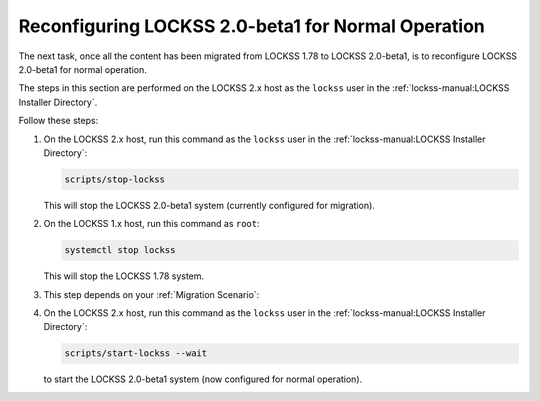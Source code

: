 ===================================================
Reconfiguring LOCKSS 2.0-beta1 for Normal Operation
===================================================

The next task, once all the content has been migrated from LOCKSS 1.78 to LOCKSS 2.0-beta1, is to reconfigure LOCKSS 2.0-beta1 for normal operation.



The steps in this section are performed on the LOCKSS 2.x host as the ``lockss`` user in the :ref:`lockss-manual:LOCKSS Installer Directory`.




Follow these steps:

1. On the LOCKSS 2.x host, run this command as the ``lockss`` user in the :ref:`lockss-manual:LOCKSS Installer Directory`:

   .. code-block:: shell

      scripts/stop-lockss

   This will stop the LOCKSS 2.0-beta1 system (currently configured for migration).

2. On the LOCKSS 1.x host, run this command as ``root``:

   .. code-block:: shell

      systemctl stop lockss

   This will stop the LOCKSS 1.78 system.

3. This step depends on your :ref:`Migration Scenario`:

   .. tab-set::

      .. tab-item:: New-Host Migration
         :sync: newhost

         If you are doing a new-host migration, it is strongly recommended that you allow your LOCKSS 2.x host to assume the host name and IP address previously associated with your LOCKSS 1.x host.

         .. note::

            If this is not possible, follow the instructions for this step in the "same-host migration" scenario instead, then contact your LOCKSS network administrator so the LOCKSS network configuration can be updated with your new LOCKSS 2.x IP address.

         To allow your LOCKSS 2.x host to reclaim the host name and IP address of your LOCKSS 1.x host, follow these steps:

         1. Power off your LOCKSS 1.x host.

         2. Reconfigure your LOCKSS 2.x host so it uses the host name and IP address previously associated with your LOCKSS 1.x host. Contact your systems administrator for specifics.

         3. On the LOCKSS 2.x host, run this command as the ``lockss`` user in the :ref:`lockss-manual:LOCKSS Installer Directory`:

            .. code-block:: shell

               scripts/configure-lockss

         4. The configuration process for LOCKSS 2.x will repeat; for most questions, you will simply hit :kbd:`Enter` to re-accept the previously entered value, except in the following cases:

            1. For the prompt:

               :guilabel:`Do you want to reconfigure LOCKSS 2.x to no longer be in migration mode?`

               enter :kbd:`Y` for "yes", or simply hit :kbd:`Enter`.

            2. For the prompt:

               :guilabel:`Fully qualified hostname (FQDN) of this machine`

               enter the host name previously associated with your LOCKSS 1.x host.

            3. For the prompt:

               :guilabel:`IP address of this machine`

               enter the IP address previously associated with your LOCKSS 1.x host.

            4. *Optional.* There may be other configuration values you need to change at this stage, but in most cases, everything else will be the same.

            5. You will eventually receive the prompt:

               :guilabel:`OK to store this configuration?`

               Enter :kbd:`Y` for "yes", or simply hit :kbd:`Enter`.

      .. tab-item:: Same-Host Migration
         :sync: samehost

         If you are doing a same-host migration, follow these steps:

         1. On the LOCKSS 2.x host, run this command as the ``lockss`` user in the :ref:`lockss-manual:LOCKSS Installer Directory`:

            .. code-block:: shell

               scripts/configure-lockss --replay

         2. You will receive the following prompt:

            :guilabel:`Do you want to reconfigure LOCKSS 2.x to no longer be in migration mode?`

            Enter :kbd:`Y` for "yes", or simply hit :kbd:`Enter`.

         3. You will then receive the following prompt:

            :guilabel:`OK to store this configuration?`

            Enter :kbd:`Y` for "yes", or simply hit :kbd:`Enter`.

4. On the LOCKSS 2.x host, run this command as the ``lockss`` user in the :ref:`lockss-manual:LOCKSS Installer Directory`:

   .. code-block:: shell

      scripts/start-lockss --wait

   to start the LOCKSS 2.0-beta1 system (now configured for normal operation).
